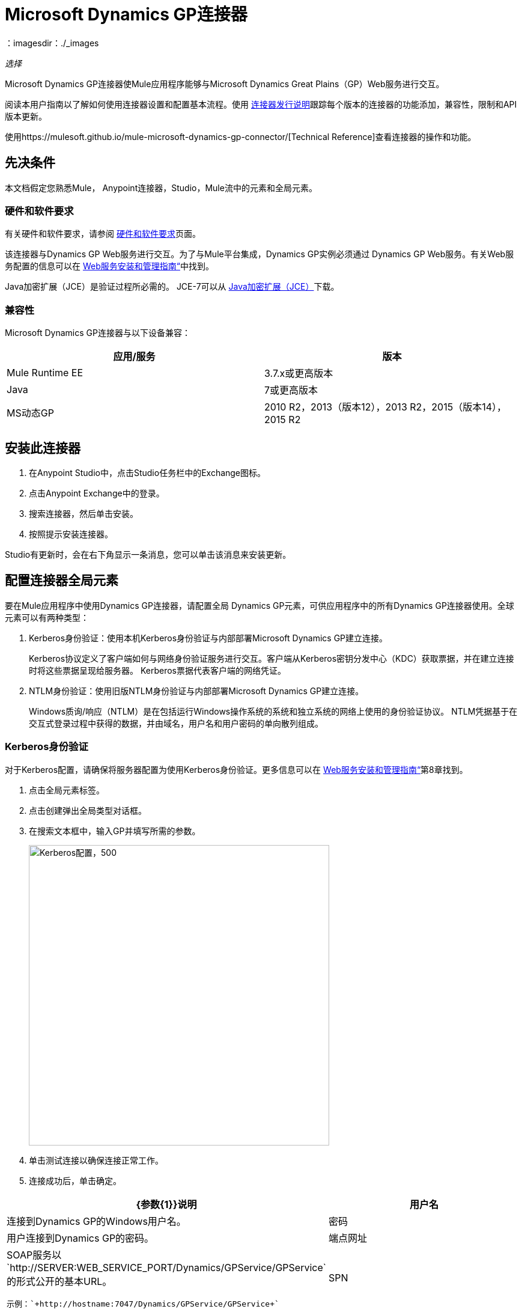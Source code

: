 =  Microsoft Dynamics GP连接器
:keywords: anypoint studio, connector, endpoint, dynamics-gp
：imagesdir：./_images

_选择_

Microsoft Dynamics GP连接器使Mule应用程序能够与Microsoft Dynamics Great Plains（GP）Web服务进行交互。

阅读本用户指南以了解如何使用连接器设置和配置基本流程。使用 link:/release-notes/microsoft-dynamics-gp-connector-release-notes[连接器发行说明]跟踪每个版本的连接器的功能添加，兼容性，限制和API版本更新。

使用https://mulesoft.github.io/mule-microsoft-dynamics-gp-connector/[Technical Reference]查看连接器的操作和功能。

== 先决条件

本文档假定您熟悉Mule，
Anypoint连接器，Studio，Mule流中的元素和全局元素。


=== 硬件和软件要求

有关硬件和软件要求，请参阅 link:/mule-user-guide/v/3.8/hardware-and-software-requirements[硬件和软件要求]页面。

该连接器与Dynamics GP Web服务进行交互。为了与Mule平台集成，Dynamics GP实例必须通过
Dynamics GP Web服务。有关Web服务配置的信息可以在 http://download.microsoft.com/download/3/8/D/38D2BF76-1A06-46BA-B9CD-4283FEDD7447/WSInstallAdminGuide.pdf[Web服务安装和管理指南“]中找到。

Java加密扩展（JCE）是验证过程所必需的。 JCE-7可以从 http://www.oracle.com/technetwork/java/javase/downloads/jce-7-download-432124.html[Java加密扩展（JCE）]下载。

=== 兼容性

Microsoft Dynamics GP连接器与以下设备兼容：

[options="header"]
|===
|应用/服务|版本
| Mule Runtime EE  | 3.7.x或更高版本
| Java | 7或更高版本
| MS动态GP  |  2010 R2，2013（版本12），2013 R2，2015（版本14），2015 R2
|===


== 安装此连接器

. 在Anypoint Studio中，点击Studio任务栏中的Exchange图标。
. 点击Anypoint Exchange中的登录。
. 搜索连接器，然后单击安装。
. 按照提示安装连接器。

Studio有更新时，会在右下角显示一条消息，您可以单击该消息来安装更新。

== 配置连接器全局元素

要在Mule应用程序中使用Dynamics GP连接器，请配置全局
Dynamics GP元素，可供应用程序中的所有Dynamics GP连接器使用。全球元素可以有两种类型：

.  Kerberos身份验证：使用本机Kerberos身份验证与内部部署Microsoft Dynamics GP建立连接。
+
Kerberos协议定义了客户端如何与网络身份验证服务进行交互。客户端从Kerberos密钥分发中心（KDC）获取票据，并在建立连接时将这些票据呈现给服务器。 Kerberos票据代表客户端的网络凭证。
+
.  NTLM身份验证：使用旧版NTLM身份验证与内部部署Microsoft Dynamics GP建立连接。
+
Windows质询/响应（NTLM）是在包括运行Windows操作系统的系统和独立系统的网络上使用的身份验证协议。 NTLM凭据基于在交互式登录过程中获得的数据，并由域名，用户名和用户密码的单向散列组成。

===  Kerberos身份验证

对于Kerberos配置，请确保将服务器配置为使用Kerberos身份验证。更多信息可以在 http://download.microsoft.com/download/3/8/D/38D2BF76-1A06-46BA-B9CD-4283FEDD7447/WSInstallAdminGuide.pdf[Web服务安装和管理指南“]第8章找到。

. 点击全局元素标签。
. 点击创建弹出全局类型对话框。
. 在搜索文本框中，输入GP并填写所需的参数。
+
image:gp-kerberos-connection-config.png[Kerberos配置，500,500]
+
. 单击测试连接以确保连接正常工作。
. 连接成功后，单击确定。

[%header,cols="20a,80a"]
|===
| {参数{1}}说明
|用户名 |连接到Dynamics GP的Windows用户名。
|密码 |用户连接到Dynamics GP的密码。
|端点网址 | SOAP服务以`+http://SERVER:WEB_SERVICE_PORT/Dynamics/GPService/GPService+`的形式公开的基本URL。 +

 示例：`+http://hostname:7047/Dynamics/GPService/GPService+`
| SPN  |标识服务实例的服务主体名称
|登录Conf。位置*  | Kerberos登录模块的路径。
 示例：C：\ kerberos \ login.conf
| Krb5 Conf。位置 | Kerberos配置文件的路径。

 示例：C \ kerberos \ krb5.conf
|===

以下是Kerberos配置文件的示例：

[source,xml,linenums]
----
[libdefaults]
default_realm = MYREALM.COM

[realms]
MYREALM.COM = {
 kdc = mydomaincontroller.myrealm.com
 default_domain = MYREALM.COM
}

[domain_realm]
.myrealm.com = MYREALM.COM
myrealm.com = MYREALM.COM
----

领域和default_domain区分大小写，并且必须完全按照Active Directory中的定义进行指定。在测试连接期间接收到错误，指出“消息流已修改（41）”，则表明域名未正确形成。

有关如何创建Kerberos配置文件的更多信息可以在 http://web.mit.edu/kerberos/krb5-devel/doc/admin/conf_files/krb5_conf.html[MIT Kerberos文档]中找到。

通过定义JAAS登录配置文件，Kerberos登录模块（Krb5LoginModule）可以通过特定于场景的配置进行调整。以下是Kerberos登录模块的JAAS登录配置文件示例：

[源，XML，linenums [
----
Kerberos {
    com.sun.security.auth.module.Krb5LoginModule required
    debug=true
    refreshKrb5Config=true;
};
----

有关如何为Kerberos登录模块创建JAAS登录配置文件的更多信息，请参阅 http://docs.oracle.com/javase/7/docs/jre/api/security/jaas/spec/com/sun/security/auth/module/Krb5LoginModule.html[Krb5LoginModule]。

===  NTLM身份验证

. 点击全局元素标签。
. 点击创建弹出全局类型对话框。
. 在搜索文本框中，输入GP并填写所需的参数。
+
image:gp-ntlm-connection-config.png[NTLM配置，500,500]
+
. 单击测试连接以确保连接正常工作。
. 连接成功后，单击确定。

[%header,cols="20a,80a"]
|===
| {参数{1}}说明
|用户名 |连接到Dynamics GP的Windows用户名。 *Important:*用户必须与Dynamics GP位于同一个域中，并且不能是本地帐户，它必须是域帐户。
|密码 |用户连接到Dynamics GP的密码。
|端点 | SOAP服务以以下格式显示的基本URL：+
`+http://<Server>:<WebServicePort>/DynamicsGPWebServices/DynamicsGPService.asmx+`

示例：`+http://hostname:7047/DynamicsGPWebServices/DynamicsGPService.asmx+`
{GP}实例的|域 |域
|===

== 使用连接器

查看任何版本连接器的完整操作列表，请参阅https://msdn.microsoft.com/en-us/library/cc508424.aspx [Microsoft方法参考]。

=== 连接器命名空间和架构

在Studio中设计应用程序时，将连接器从调色板拖到Anypoint Studio画布上的操作应自动使用连接器名称空间和模式位置填充XML代码。

* 命名空间：`+http://www.mulesoft.org/schema/mule/dynamicsgp+`
* 架构位置：`+http://www.mulesoft.org/schema/mule/dynamicsgp/current/mule-dynamicsgp.xsd+`

如果您在Studio的XML编辑器或其他文本编辑器中手动编码Mule应用程序，请在`<mule>`标记内的配置XML标题中定义名称空间和模式位置。

[source, xml,linenums]
----
<mule xmlns="http://www.mulesoft.org/schema/mule/core"
      xmlns:xsi="http://www.w3.org/2001/XMLSchema-instance"
      xmlns:dynamicsgp="http://www.mulesoft.org/schema/mule/dynamicsgp"
      xsi:schemaLocation="
               http://www.mulesoft.org/schema/mule/core
               http://www.mulesoft.org/schema/mule/core/current/mule.xsd
               http://www.mulesoft.org/schema/mule/dynamicsgp
               http://www.mulesoft.org/schema/mule/dynamicsgp/current/mule-dynamicsgp.xsd">

      <!-- put your global configuration elements and flows here -->

</mule>
----

=== 在Mavenized Mule应用程序中使用连接器

如果您编码的是Mavenized Mule应用程序，则此XML片段必须包含在您的pom.xml文件中。

[source,xml,linenums]
----
<dependency>
  <groupId>org.mule.modules</groupId>
  <artifactId>ms-dynamics-gp-connector</artifactId>
  <version>1.0.0</version>
</dependency>
----

在`<version>`标签内部放置所需版本号，RELEASE为最新版本，或SNAPSHOT为最新版本。


使用连接器演示Mule应用程序== 

您可以使用https://mulesoft.github.io/mule-microsoft-dynamics-gp-connector/[Microsoft Technical Reference]中的Dynamics GP连接器下载全功能演示应用程序。

=== 示例用例

这组用例描述了如何使用Kerberos或NTLM身份验证创建Mule应用程序以使用Microsoft Dynamics GP CRUD操作。

==== 创建客户

. 将Mule Palette中的HTTP Listener元素拖到画布上，并使用默认配置，但路径设置为`/createCustomer`。
. 将一个Transform Message元素拖放到HTTP侦听器旁边，然后输入：
+
[source,dataweave,linenums]
----
%dw 1.0
%output application/java
---
{
	context: {
		organizationKey: {
			id: inboundProperties."http.query.params".companyKeyID
		}  as :object {
	class : "org.mule.modules.dynamics.gp.api.entity.CompanyKey"
	}
	},
	customer: {
		key: {
			id: inboundProperties."http.query.params".customerKeyID
		},
		name: inboundProperties."http.query.params".customerName
	}
} as :object {
	class : "org.mule.modules.dynamics.gp.api.param.CreateCustomerParams"
}
----
+
. 将一个Microsoft Dynamics GP连接器拖到Transform消息旁边。
. 将其配置设置为NTLM或Kerberos Connection，并填写必填字段，这适用于所有其他被拖入流中的Dynamics GP连接器。
. 选择操作创建客户。按原样保留实体参考。
. 将连接器旁边的设置有效负载元素拖动到`"Success"`。

==== 获取客户

. 将HTTP侦听器元素拖到画布上，并使用默认配置，但路径设置为`/getCustomer`。
. 将一个Transform Message元素拖放到HTTP Listener旁边并输入：
+
[source,dataweave,linenums]
----
%dw 1.0
%output application/java
---
{
	context: {
		organizationKey: {
			id: inboundProperties."http.query.params".companyKeyID
		}  as :object {
	class : "org.mule.modules.dynamics.gp.api.entity.CompanyKey"
	}
	},

	key: {
		id: inboundProperties."http.query.params".customerKeyID
	}
} as :object {
	class : "org.mule.modules.dynamics.gp.api.param.GetCustomerByKeyParams"
}
----
+
. 将一个Microsoft Dynamics GP连接器拖到Transform消息旁边。
. 选择“通过密钥获取客户”操作。按原样保留实体参考。
. 将对象拖放到连接器旁边的JSON元素，并保持原样。

==== 更新客户

. 将Mule Palette中的*HTTP Listener*元素拖到画布上，并使用默认配置，但路径设置为`/updateCustomer`。
. 将一个Transform Message元素拖放到HTTP侦听器旁边，然后输入：
+
[source,dataweave,linenums]
----
%dw 1.0
%output application/java
---
{
	context: {
		organizationKey: {
			id: inboundProperties."http.query.params".companyKeyID
		} as :object {
    class : "org.mule.modules.dynamics.gp.api.entity.CompanyKey"
    }
	},
	key: {
		id: inboundProperties."http.query.params".keyId
	}
} as :object {
	class : "org.mule.modules.dynamics.gp.api.param.GetCustomerByKeyParams"
}
----
+
. 将一个Microsoft Dynamics GP连接器拖到Transform消息旁边。
. 选择通过密钥获取客户操作。按原样保留实体参考。
. 拖动连接器旁边的转换消息元素，然后输入：
+
[source,dataweave,linenums]
----
%dw 1.0
%output application/java
---
{
	context: {
		organizationKey: {
			id: inboundProperties."http.query.params".companyKeyID
		} as :object {
    class : "org.mule.modules.dynamics.gp.api.entity.CompanyKey"
    }
	},
	customer: {
		comment1: flowVars.UpdatedComment,
		key: {
			id: payload.key.id
		},
		name: payload.name
	}
} as :object {
	class : "org.mule.modules.dynamics.gp.api.param.UpdateCustomerParams"
}
----
+
. 将一个Microsoft Dynamics GP连接器拖到Transform消息旁边。
. 选择更新客户操作。按原样保留实体参考。
. 拖动连接器旁边的Set Payload元素，并将其值设置为`"Success"`。

==== 删除客户

. 将HTTP侦听器元素拖到画布上，并使用默认配置，但路径设置为`/deleteCustomer`。
. 将一个Transform Message元素拖放到HTTP侦听器旁边，然后输入：
+
[source,dataweave,linenums]
----
%dw 1.0
%output application/java
---
{
	context: {
		organizationKey: {
			id: inboundProperties."http.query.params".companyKeyID
		} as :object {
	class : "org.mule.modules.dynamics.gp.api.entity.CompanyKey"
	}
	},
	key: {
		id: inboundProperties."http.query.params".customerKeyID
	}
} as :object {
	class : "org.mule.modules.dynamics.gp.api.param.DeleteCustomerParams"
}
----
+
. 将一个Microsoft Dynamics GP连接器拖到Transform消息旁边。
. 选择删除客户操作。按原样保留实体参考。
. 拖动连接器旁边的Set Payload元素，并将其值设置为`"Success"`。

==== 获取客户列表

. 将HTTP侦听器元素拖到画布上，并使用默认配置，但路径设置为`/getCustomerList`。
. 将一个Transform Message元素拖放到HTTP侦听器旁边，然后输入：
+
[source,dataweave,linenums]
----
%dw 1.0
%output application/java
---
{
	context: {
		organizationKey: {
			id: inboundProperties."http.query.params".companyKeyID
		} as :object {
	class : "org.mule.modules.dynamics.gp.api.entity.CompanyKey"
	}
	},
	criteria: {
		name: {
			like: inboundProperties."http.query.params".like
		}
	}
} as :object {
	class : "org.mule.modules.dynamics.gp.api.param.GetCustomerListParams"
}
----
+
. 将一个Microsoft Dynamics GP连接器拖到Transform消息旁边。
. 选择获取客户列表操作。按原样保留实体参考。
. 将对象拖放到连接器旁边的JSON元素，并保持原样。

== 示例用例 -  XML

将其粘贴到Anypoint Studio中以与本指南中讨论的示例用例应用程序进行交互。

[source,xml,linenums]
----
<?xml version="1.0" encoding="UTF-8"?>

<mule xmlns:json="http://www.mulesoft.org/schema/mule/json"
      xmlns:metadata="http://www.mulesoft.org/schema/mule/metadata"
      xmlns:dynamicsgp="http://www.mulesoft.org/schema/mule/dynamicsgp"
      xmlns:dw="http://www.mulesoft.org/schema/mule/ee/dw" xmlns:http="http://www.mulesoft.org/schema/mule/http"
      xmlns:mulexml="http://www.mulesoft.org/schema/mule/xml"
      xmlns:tracking="http://www.mulesoft.org/schema/mule/ee/tracking" xmlns="http://www.mulesoft.org/schema/mule/core"
      xmlns:doc="http://www.mulesoft.org/schema/mule/documentation"
      xmlns:spring="http://www.springframework.org/schema/beans"
      xmlns:xsi="http://www.w3.org/2001/XMLSchema-instance"
      xsi:schemaLocation="http://www.springframework.org/schema/beans http://www.springframework.org/schema/beans/spring-beans-current.xsd
http://www.mulesoft.org/schema/mule/core http://www.mulesoft.org/schema/mule/core/current/mule.xsd
http://www.mulesoft.org/schema/mule/http http://www.mulesoft.org/schema/mule/http/current/mule-http.xsd
http://www.mulesoft.org/schema/mule/ee/dw http://www.mulesoft.org/schema/mule/ee/dw/current/dw.xsd
http://www.mulesoft.org/schema/mule/dynamicsgp http://www.mulesoft.org/schema/mule/dynamicsgp/current/mule-dynamicsgp.xsd
http://www.mulesoft.org/schema/mule/xml http://www.mulesoft.org/schema/mule/xml/current/mule-xml.xsd
http://www.mulesoft.org/schema/mule/ee/tracking http://www.mulesoft.org/schema/mule/ee/tracking/current/mule-tracking-ee.xsd
http://www.mulesoft.org/schema/mule/json http://www.mulesoft.org/schema/mule/json/current/mule-json.xsd">
    <http:listener-config name="HTTP_Listener_Configuration" host="0.0.0.0" port="8082"
                          doc:name="HTTP Listener Configuration"/>
    <dynamicsgp:config-kerberos name="Dynamics_GP__Kerberos_Connection" username="${gp-kerberos.username}" password="${gp-kerberos.password}" endpoint="${gp-kerberos.endpoint}" spn="${gp-kerberos.spn}" loginConfLocation="${gp-kerberos.loginConfLocation}" krb5ConfLocation="${gp-kerberos.krb5ConfLocation}" doc:name="Microsoft Dynamics GP: Kerberos Connection"/>
    <flow name="CreateCustomer">
        <http:listener config-ref="HTTP_Listener_Configuration" path="/createCustomer"
                       doc:name="/createCustomer"/>
        <dw:transform-message doc:name="Set Create Request">
            <dw:set-payload><![CDATA[%dw 1.0
%output application/java
---
{
	context: {
		organizationKey: {
			id: inboundProperties."http.query.params".companyKeyID
		}  as :object {
	class : "org.mule.modules.dynamics.gp.api.entity.CompanyKey"
	}
	},
	customer: {
		key: {
			id: inboundProperties."http.query.params".customerKeyID
		},
		name: inboundProperties."http.query.params".customerName
	}
} as :object {
	class : "org.mule.modules.dynamics.gp.api.param.CreateCustomerParams"
}]]></dw:set-payload>
        </dw:transform-message>
        <dynamicsgp:create-customer config-ref="Dynamics_GP__Kerberos_Connection"
                                    doc:name="Create Customer" params-ref="#[payload]"/>
        <set-payload value="&quot;Success&quot;" doc:name="Set Payload"/>
    </flow>
    <flow name="GetCustomer">
        <http:listener config-ref="HTTP_Listener_Configuration" path="/getCustomer"
                       doc:name="/getCustomer"/>
        <dw:transform-message doc:name="Set Get Request">
            <dw:set-payload><![CDATA[%dw 1.0
%output application/java
---
{
	context: {
		organizationKey: {
			id: inboundProperties."http.query.params".companyKeyID
		}  as :object {
	class : "org.mule.modules.dynamics.gp.api.entity.CompanyKey"
	}
	},

	key: {
		id: inboundProperties."http.query.params".customerKeyID
	}
} as :object {
	class : "org.mule.modules.dynamics.gp.api.param.GetCustomerByKeyParams"
}]]></dw:set-payload>
        </dw:transform-message>
        <dynamicsgp:get-customer-by-key config-ref="Dynamics_GP__Kerberos_Connection" params-ref="#[payload]" doc:name="Get Customer By Key"/>
        <json:object-to-json-transformer doc:name="Object to JSON"/>
    </flow>
    <flow name="UpdateCustomer">
        <http:listener config-ref="HTTP_Listener_Configuration" path="/updateCustomer"
                       doc:name="/updateCustomer"/>
        <set-variable variableName="UpdatedComment" value="#[message.inboundProperties.'http.query.params'.updatedComment]" doc:name="UpdatedComment"/>
        <dw:transform-message doc:name="Set GetByKey Request">
            <dw:set-payload><![CDATA[%dw 1.0
%output application/java
---
{
	context: {
		organizationKey: {
			id: inboundProperties."http.query.params".companyKeyID
		} as :object {
    class : "org.mule.modules.dynamics.gp.api.entity.CompanyKey"
    }
	},
	key: {
		id: inboundProperties."http.query.params".keyId
	}
} as :object {
	class : "org.mule.modules.dynamics.gp.api.param.GetCustomerByKeyParams"
}]]></dw:set-payload>
        </dw:transform-message>
        <dynamicsgp:get-customer-by-key config-ref="Dynamics_GP__Kerberos_Connection" doc:name="Get Customer by Key"
                                        params-ref="#[payload]"/>
        <dw:transform-message doc:name="Set Update Request">
            <dw:set-payload><![CDATA[%dw 1.0
%output application/java
---
{
	context: {
		organizationKey: {
			id: inboundProperties."http.query.params".companyKeyID
		} as :object {
    class : "org.mule.modules.dynamics.gp.api.entity.CompanyKey"
    }
	},
	customer: {
		comment1: flowVars.UpdatedComment,
		key: {
			id: payload.key.id
		},
		name: payload.name
	}
} as :object {
	class : "org.mule.modules.dynamics.gp.api.param.UpdateCustomerParams"
}]]></dw:set-payload>
        </dw:transform-message>
        <dynamicsgp:update-customer config-ref="Dynamics_GP__Kerberos_Connection" params-ref="#[payload]" doc:name="Update Customer"/>
        <set-payload value="&quot;Success&quot;" doc:name="Set Payload"/>
    </flow>
    <flow name="DeleteCustomer">
        <http:listener config-ref="HTTP_Listener_Configuration" path="/deleteCustomer"
                       doc:name="/deleteCustomer"/>
        <dw:transform-message doc:name="Set Delete Request">
            <dw:set-payload><![CDATA[%dw 1.0
%output application/java
---
{
	context: {
		organizationKey: {
			id: inboundProperties."http.query.params".companyKeyID
		} as :object {
	class : "org.mule.modules.dynamics.gp.api.entity.CompanyKey"
	}
	},
	key: {
		id: inboundProperties."http.query.params".customerKeyID
	}
} as :object {
	class : "org.mule.modules.dynamics.gp.api.param.DeleteCustomerParams"
}]]></dw:set-payload>
        </dw:transform-message>
        <dynamicsgp:delete-customer config-ref="Dynamics_GP__Kerberos_Connection" params-ref="#[payload]" doc:name="Delete Customer"/>
        <set-payload value="&quot;Success&quot;" doc:name="Set Payload"/>
    </flow>
    <flow name="GetCustomerList">
        <http:listener config-ref="HTTP_Listener_Configuration" path="/getCustomerList" doc:name="/getCustomerList"/>
        <dw:transform-message doc:name="Set GetList Request">
            <dw:set-payload><![CDATA[%dw 1.0
%output application/java
---
{
	context: {
		organizationKey: {
			id: inboundProperties."http.query.params".companyKeyID
		} as :object {
	class : "org.mule.modules.dynamics.gp.api.entity.CompanyKey"
	}
	},
	criteria: {
		name: {
			like: inboundProperties."http.query.params".like
		}
	}
} as :object {
	class : "org.mule.modules.dynamics.gp.api.param.GetCustomerListParams"
}]]></dw:set-payload>
        </dw:transform-message>
        <dynamicsgp:get-customer-list config-ref="Dynamics_GP__Kerberos_Connection" doc:name="Get Customer List"
                                      params-ref="#[payload]"/>
        <json:object-to-json-transformer doc:name="Object to JSON"/>
    </flow>

</mule>
----

== 另请参阅

*  link:/release-notes/microsoft-dynamics-gp-connector-release-notes[Microsoft Dynamics GP连接器发行说明]
*  http://forums.mulesoft.com/[论坛]
